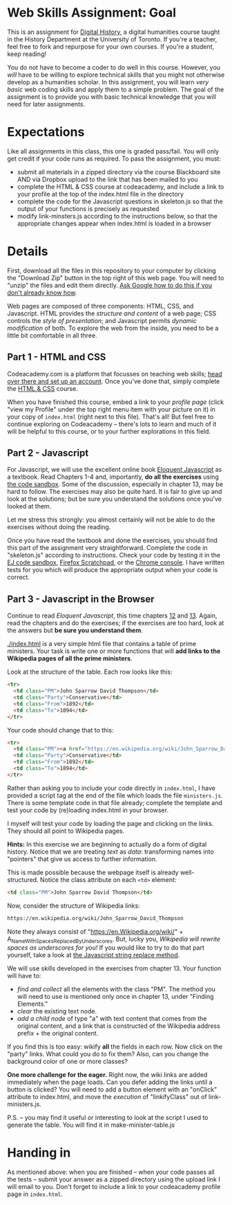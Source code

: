 * Web Skills Assignment: Goal
This is an assignment for [[http://digital.hackinghistory.ca][Digital History]], a digital humanities course taught in the History Department at the University of Toronto.  If you're a teacher, feel free to fork and repurpose for your own courses.  If you're a student, keep reading!

You do not have to become a coder to do well in this course.  However, you /will/ have to be willing to explore technical skills that you might not otherwise develop as a humanities scholar.  In this assignment, you will learn /very basic/ web coding skills and apply them to a simple problem. The goal of the assignment is to provide you with basic technical knowledge that you will need for later assignments.  

* Expectations
Like all assignments in this class, this one is graded pass/fail. You will only get credit if your code runs as required. To pass the assignment, you must:
- submit all materials in a zipped directory via the course Blackboard site AND via Dropbox upload to the link that has been mailed to you
- complete the HTML & CSS course at codeacademy, and include a link to your profile at the top of the index.html file in the directory
- complete the code for the Javascript questions in skeleton.js so that the output of your functions is precisely as requested
- modify link-minsters.js according to the instructions below, so that the appropriate changes appear when index.html is loaded in a browser

* Details

First, download all the files in this repository to your computer by clicking the "Download Zip" button in the top right of this web page. You will need to "unzip" the files and edit them directly. [[https://www.google.ca/search?q=unzipping+files+mac+windows&ie=utf-8&oe=utf-8&gws_rd=cr&ei=EIJgVueMGYHq-QGPt6_YCQ][Ask Google how to do this if you don't already know how]]. 

Web pages are composed of three components:  HTML, CSS, and Javascript.  HTML provides the /structure and content/ of a web page; CSS controls the /style of presentation/; and Javascript permits /dynamic modification/ of both.  To explore the web from the inside, you need to be a little bit comfortable in all three. 

** Part 1 - HTML and CSS 
Codeacademy.com is a platform that focusses on teaching web skills; [[http://www.codecademy.com/][head over there and set up an account]]. Once you've done that, simply complete the [[http://www.codecademy.com/tracks/web][HTML & CSS]] course.

When you have finished this course, embed a link to your /profile page/ (click "view my Profile" under the top right menu item with your picture on it) in your copy of ~index.html~ (right next to this file).  That's all! But feel free to continue exploring on Codeacademy -- there's lots to learn and much of it will be helpful to this course, or to your further explorations in this field.

** Part 2 - Javascript   
For Javascript, we will use the excellent online book [[http://eloquentjavascript.net/][Eloquent Javascript]] as a textbook. Read Chapters 1-4 and, importantly, *do all the exercises* using [[http://eloquentjavascript.net/code/][the code sandbox]]. Some of the discussion, especially in chapter 13, may be hard to follow. The exercises may also be quite hard. It is fair to give up and look at the solutions; but be sure you understand the solutions once you've looked at them.

Let me stress this strongly: you almost certainly will not be able to do the exercises without doing the reading.  

Once you have read the textbook and done the exercises, you should find this part of the assignment very straightforward. Complete the code in "skeleton.js" according to instructions.  Check your code by testing it in the [[http://eloquentjavascript.net/code/][EJ code sandbox]], [[https://developer.mozilla.org/en/docs/Tools/Scratchpad][Firefox Scratchpad]], or the [[https://developers.google.com/web/tools/chrome-devtools/debug/console/][Chrome console]].  I have written tests for you which will produce the appropriate output when your code is correct.  

** Part 3 - Javascript in the Browser
Continue to read /Eloquent Javascript/, this time chapters [[http://www.eloquentjavascript.net/12_browser.html][12]] and [[http://eloquentjavascript.net/13_dom.html][13]]. Again, read the chapters and do the exercises; if the exercises are too hard, look at the answers but *be sure you understand them*.  

[[./index.html]] is a very simple html file that contains a table of prime ministers.  Your task is write one or more functions that will *add links to the Wikipedia pages of all the prime ministers*.  

Look at the structure of the table. Each row looks like this:

#+BEGIN_SRC html
      <tr>
        <td class="PM">John Sparrow David Thompson</td>
        <td class="Party">Conservative</td>
        <td class="From">1892</td>
        <td class="To">1894</td>
      </tr>
#+END_SRC

Your code should change that to this:
#+BEGIN_SRC html
      <tr>
        <td class="PM"><a href="https://en.wikipedia.org/wiki/John_Sparrow_David_Thompson">John Sparrow David Thompson</a></td>
        <td class="Party">Conservative</td>
        <td class="From">1892</td>
        <td class="To">1894</td>
      </tr>

#+END_SRC

Rather than asking you to include your code directly in ~index.html~, I have provided a script tag at the end of the file which loads the file ~ministers.js~.  There is some template code in that file already; complete the template and test your code by (re)loading index.html in your browser.

I myself will test your code by loading the page and clicking on the links.  They should all point to Wikipedia pages.

*Hints:* In this exercise we are beginning to actually do a form of digital history. Notice that we are treating /text/ as /data/: transforming names into "pointers" that give us access to further information.  

This is made possible because the webpage itself is already well-structured.  Notice the class attribute on each ~<td>~ element:
#+BEGIN_SRC html
<td class="PM">John Sparrow David Thompson</td>
#+END_SRC

Now, consider the structure of Wikipedia links:

#+BEGIN_SRC html
https://en.wikipedia.org/wiki/John_Sparrow_David_Thompson
#+END_SRC

Note they always consist of "https://en.Wikipedia.org/wiki/" + A_Name_With_Spaces_Replaced_By_Underscores.  But, lucky you, /Wikipedia will rewrite spaces as underscores for you!/ If you would like to try to do that part yourself, take a look at [[http://www.w3schools.com/jsref/jsref_replace.asp][the Javascript string replace method]].  

We will use skills developed in the exercises from chapter 13. Your function will have to:
- /find and collect/ all the elements with the class "PM". The method you will need to use is mentioned only once in chapter 13, under "Finding Elements."
- /clear/ the existing text node.
- /add a child node/ of type "a" with text content that comes from the original content, and a link that is constructed of the Wikipedia address prefix + the original content.  

If you find this is too easy: wikify *all* the fields in each row.  Now click on the "party" links. What could you do to fix them? Also, can you change the background color of one or more classes? 

*One more challenge for the eager.* Right now, the wiki links are added immediately when the page loads. Can you defer adding the links until a button is clicked? You will need to add a button element with an "onClick" attribute to index.html, and move the /execution/ of "linkifyClass" out of link-ministers.js.  

P.S. -- you may find it useful or interesting to look at the script I used to generate the table. You will find it in make-minister-table.js

* Handing in

As mentioned above: when you are finished -- when your code passes all the tests -- submit your answer as a zipped directory using the upload link I will email to you. Don't forget to include a link to your codeacademy profile page in ~index.html~.  
